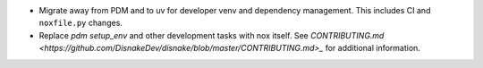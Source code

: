 - Migrate away from PDM and to uv for developer venv and dependency management. This includes CI and ``noxfile.py`` changes.
- Replace `pdm setup_env` and other development tasks with nox itself. See `CONTRIBUTING.md <https://github.com/DisnakeDev/disnake/blob/master/CONTRIBUTING.md>_` for additional information.

